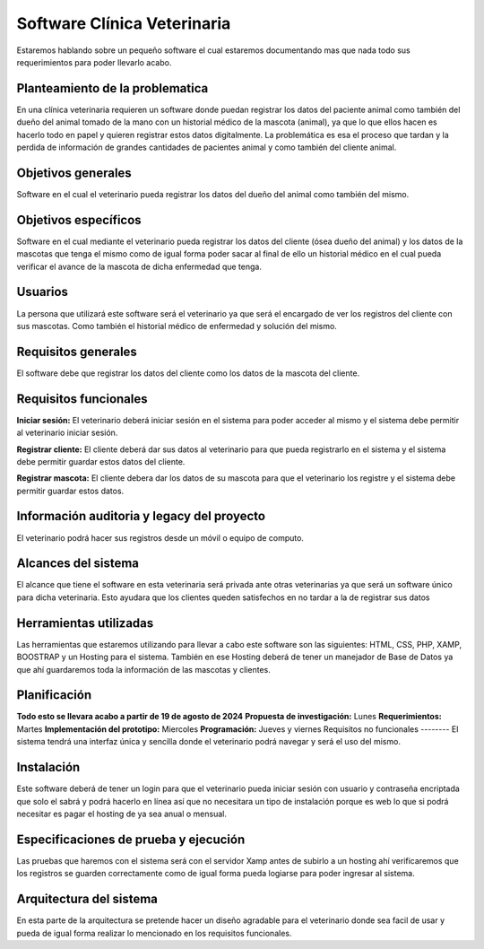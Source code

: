 Software Clínica Veterinaria
===================================
Estaremos hablando sobre un pequeño software el cual estaremos documentando mas que nada todo sus requerimientos para poder llevarlo acabo.

Planteamiento de la problematica
--------
En una clínica veterinaria requieren un software donde puedan registrar los datos del paciente animal como también del dueño del animal tomado de la mano con un historial médico de la mascota (animal), ya que lo que ellos hacen es hacerlo todo en papel y quieren registrar estos datos digitalmente. La problemática es esa el proceso que tardan y la perdida de información de grandes cantidades de pacientes animal y como también del cliente animal.

Objetivos generales
--------
Software en el cual el veterinario pueda registrar los datos del dueño del animal como también del mismo.

Objetivos específicos
--------
Software en el cual mediante el veterinario pueda registrar los datos del cliente (ósea dueño del animal) y los datos de la mascotas que tenga el mismo como de igual forma poder sacar al final de ello un historial médico en el cual pueda verificar el avance de la mascota de dicha enfermedad que tenga.

Usuarios
--------
La persona que utilizará este software será el veterinario ya que será el encargado de ver los registros del cliente con sus mascotas. Como también el historial médico de enfermedad y solución del mismo.

Requisitos generales
--------
El software debe que registrar los datos del cliente como los datos de la mascota del cliente.

Requisitos funcionales
--------
**Iniciar sesión:** El veterinario deberá iniciar sesión en el sistema para poder acceder al mismo y el sistema debe permitir al  veterinario iniciar sesión.

**Registrar cliente:** El cliente deberá dar sus datos al veterinario para que pueda registrarlo en el sistema y el sistema debe permitir guardar estos datos del cliente.

**Registrar mascota:** El cliente debera dar los datos de su mascota para que el veterinario los registre y el sistema debe permitir guardar estos datos.

Información auditoria y legacy del proyecto
--------
El veterinario podrá hacer sus registros desde un móvil o equipo de computo.

Alcances del sistema
--------
El alcance que tiene el software en esta veterinaria será privada ante otras veterinarias ya que será un software único para dicha veterinaria. Esto ayudara que los clientes queden satisfechos en no tardar a la de registrar sus datos

Herramientas utilizadas
--------
Las herramientas que estaremos utilizando para llevar a cabo este software son las siguientes: HTML, CSS, PHP, XAMP, BOOSTRAP y un Hosting para el sistema. También en ese Hosting deberá de tener un manejador de Base de Datos ya que ahí guardaremos toda la información de las mascotas y clientes.

Planificación
--------
**Todo esto se llevara acabo a partir de 19 de agosto de 2024**
**Propuesta de investigación:** Lunes
**Requerimientos:** Martes
**Implementación del prototipo:** Miercoles
**Programación:** Jueves y viernes
Requisitos no funcionales
--------
El sistema tendrá una interfaz única y sencilla donde el veterinario podrá navegar y será el uso del mismo.

Instalación
--------
Este software deberá de tener un login para que el veterinario pueda iniciar sesión con usuario y contraseña encriptada que solo el sabrá y podrá hacerlo en línea así que no necesitara un tipo de instalación porque es web lo que si podrá necesitar es pagar el hosting de ya sea anual o mensual.

Especificaciones de prueba y ejecución
--------
Las pruebas que haremos con el sistema será con el servidor Xamp antes de subirlo a un hosting ahí verificaremos que los registros se guarden correctamente como de igual forma pueda logiarse para poder ingresar al sistema.

Arquitectura del sistema
--------
En esta parte de la arquitectura se pretende hacer un diseño agradable para el veterinario donde sea facil de usar y pueda de igual forma realizar lo mencionado en los requisitos funcionales.
